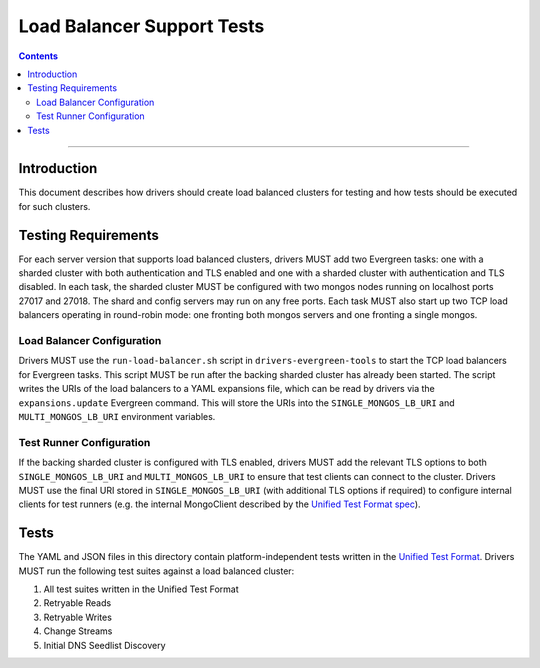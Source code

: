 ===========================
Load Balancer Support Tests
===========================

.. contents::

----

Introduction
============

This document describes how drivers should create load balanced clusters for
testing and how tests should be executed for such clusters.

Testing Requirements
====================

For each server version that supports load balanced clusters, drivers MUST
add two Evergreen tasks: one with a sharded cluster with both authentication
and TLS enabled and one with a sharded cluster with authentication and TLS
disabled. In each task, the sharded cluster MUST be configured with two
mongos nodes running on localhost ports 27017 and 27018. The shard and config
servers may run on any free ports. Each task MUST also start up two TCP load
balancers operating in round-robin mode: one fronting both mongos servers and
one fronting a single mongos.

Load Balancer Configuration
---------------------------

Drivers MUST use the ``run-load-balancer.sh`` script in
``drivers-evergreen-tools`` to start the TCP load balancers for Evergreen
tasks. This script MUST be run after the backing sharded cluster has already
been started. The script writes the URIs of the load balancers to a YAML
expansions file, which can be read by drivers via the ``expansions.update``
Evergreen command. This will store the URIs into the ``SINGLE_MONGOS_LB_URI``
and ``MULTI_MONGOS_LB_URI`` environment variables.

Test Runner Configuration
-------------------------

If the backing sharded cluster is configured with TLS enabled, drivers MUST
add the relevant TLS options to both ``SINGLE_MONGOS_LB_URI`` and
``MULTI_MONGOS_LB_URI`` to ensure that test clients can connect to the
cluster. Drivers MUST use the final URI stored in ``SINGLE_MONGOS_LB_URI``
(with additional TLS options if required) to configure internal clients for
test runners (e.g. the internal MongoClient described by the `Unified Test
Format spec <../../unified-test-format/unified-test-format.rst>`__).

Tests
======

The YAML and JSON files in this directory contain platform-independent tests
written in the `Unified Test Format
<../unified-test-format/unified-test-format.rst>`_. Drivers MUST run the
following test suites against a load balanced cluster:

#. All test suites written in the Unified Test Format
#. Retryable Reads
#. Retryable Writes
#. Change Streams
#. Initial DNS Seedlist Discovery
